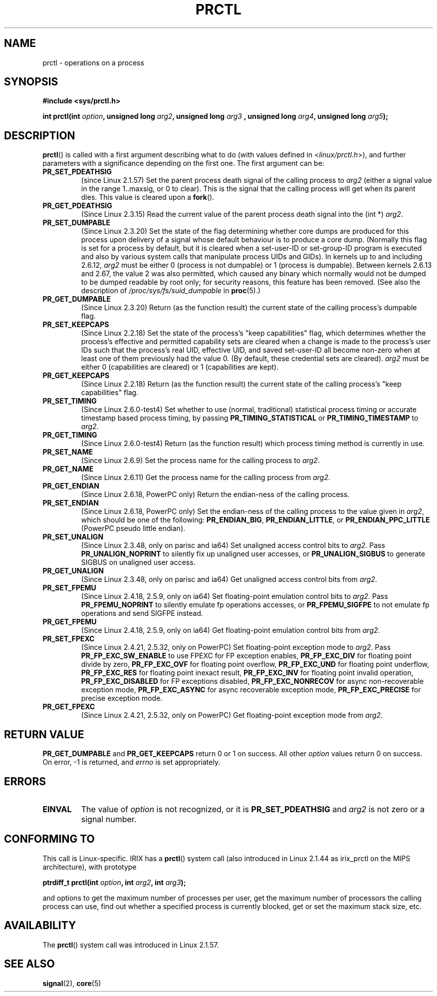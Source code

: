 .\" Hey Emacs! This file is -*- nroff -*- source.
.\"
.\" Copyright (C) 1998 Andries Brouwer (aeb@cwi.nl)
.\"
.\" Permission is granted to make and distribute verbatim copies of this
.\" manual provided the copyright notice and this permission notice are
.\" preserved on all copies.
.\"
.\" Permission is granted to copy and distribute modified versions of this
.\" manual under the conditions for verbatim copying, provided that the
.\" entire resulting derived work is distributed under the terms of a
.\" permission notice identical to this one.
.\" 
.\" Since the Linux kernel and libraries are constantly changing, this
.\" manual page may be incorrect or out-of-date.  The author(s) assume no
.\" responsibility for errors or omissions, or for damages resulting from
.\" the use of the information contained herein.  The author(s) may not
.\" have taken the same level of care in the production of this manual,
.\" which is licensed free of charge, as they might when working
.\" professionally.
.\" 
.\" Formatted or processed versions of this manual, if unaccompanied by
.\" the source, must acknowledge the copyright and authors of this work.
.\"
.\" Modified Thu Nov 11 04:19:42 MET 1999, aeb: added PR_GET_PDEATHSIG
.\" Modified 27 Jun 02, Michael Kerrisk
.\" 	Added PR_SET_DUMPABLE, PR_GET_DUMPABLE, 
.\"	PR_SET_KEEPCAPS, PR_GET_KEEPCAPS
.\" Modified 2006-08-30 Guillem Jover <guillem@hadrons.org>
.\"	Updated Linux versions where the options where introduced.
.\"	Added PR_SET_TIMING, PR_GET_TIMING, PR_SET_NAME, PR_GET_NAME,
.\"	PR_SET_UNALIGN, PR_GET_UNALIGN, PR_SET_FPEMU, PR_GET_FPEMU,
.\"	PR_SET_FPEXC, PR_GET_FPEXC
.\"
.TH PRCTL 2 2006-08-30 "Linux 2.6.17" "Linux Programmer's Manual"
.SH NAME
prctl \- operations on a process
.SH SYNOPSIS
.B #include <sys/prctl.h>
.sp
.BI "int prctl(int " option ", unsigned long " arg2 ", unsigned long " arg3
.BI ", unsigned long " arg4 ", unsigned long " arg5 );
.SH DESCRIPTION
.BR prctl ()
is called with a first argument describing what to do
(with values defined in <\fIlinux/prctl.h\fP>), and further
parameters with a significance depending on the first one.
The first argument can be:
.TP
.B PR_SET_PDEATHSIG
(since Linux 2.1.57)
Set the parent process death signal
of the calling process to \fIarg2\fP (either a signal value
in the range 1..maxsig, or 0 to clear).
This is the signal that the calling process will get when its
parent dies. 
This value is cleared upon a 
.BR fork ().
.TP
.B PR_GET_PDEATHSIG
(Since Linux 2.3.15)
Read the current value of the parent process death signal
into the (int *) \fIarg2\fP.
.TP
.B PR_SET_DUMPABLE
(Since Linux 2.3.20)
Set the state of the flag determining whether core dumps are produced
for this process upon delivery of a signal whose default behaviour is
to produce a core dump.
(Normally this flag is set for a process by default, but it is cleared
when a set-user-ID or set-group-ID program is executed and also by 
various system calls that manipulate process UIDs and GIDs).
In kernels up to and including 2.6.12,
.I arg2
must be either 0 (process is not dumpable) or 1 (process is dumpable).
Between kernels 2.6.13 and 2.67, the value 2 was also permitted,
which caused any binary which normally would not be dumped 
to be dumped readable by root only; 
for security reasons, this feature has been removed.
.\" See http://marc.theaimsgroup.com/?l=linux-kernel&m=115270289030630&w=2
.\" Subject:    Fix prctl privilege escalation (CVE-2006-2451)
.\" From:       Marcel Holtmann <marcel () holtmann ! org>
.\" Date:       2006-07-12 11:12:00
(See also the description of 
.I /proc/sys/fs/suid_dumpable
in
.BR proc (5).)
.TP
.B PR_GET_DUMPABLE
(Since Linux 2.3.20)
Return (as the function result) the current state of the calling
process's dumpable flag.
.\" Since Linux 2.6.13, the dumpable flag can have the value 2, 
.\" but in 2.6.13 PR_GET_DUMPABLE simply returns 1 if the dumpable
.\" flags has a non-zero value.  This was fixed in 2.6.14.
.TP
.B PR_SET_KEEPCAPS
(Since Linux 2.2.18)
Set the state of the process's "keep capabilities" flag,
which determines whether the process's effective and permitted
capability sets are cleared when a change is made to the process's user IDs
such that the process's real UID, effective UID, and saved set-user-ID
all become non-zero when at least one of them previously had the value 0.
(By default, these credential sets are cleared).
.I arg2
must be either 0 (capabilities are cleared) or 1 (capabilities are kept).
.TP
.B PR_GET_KEEPCAPS
(Since Linux 2.2.18)
Return (as the function result) the current state of the calling process's
"keep capabilities" flag.
.TP
.B PR_SET_TIMING
(Since Linux 2.6.0-test4)
Set whether to use (normal, traditional) statistical process timing or
accurate timestamp based process timing, by passing \fBPR_TIMING_STATISTICAL\fP
or \fBPR_TIMING_TIMESTAMP\fP to \fIarg2\fP.
.TP
.B PR_GET_TIMING
(Since Linux 2.6.0-test4)
Return (as the function result) which process timing method is currently
in use.
.TP
.B PR_SET_NAME
(Since Linux 2.6.9)
Set the process name for the calling process to \fIarg2\fP.
.TP
.B PR_GET_NAME
(Since Linux 2.6.11)
Get the process name for the calling process from \fIarg2\fP.
.TP
.B PR_GET_ENDIAN
(Since Linux 2.6.18, PowerPC only)
Return the endian-ness of the calling process.
.TP
.B PR_SET_ENDIAN
(Since Linux 2.6.18, PowerPC only)
Set the endian-ness of the calling process to the value given 
in \fIarg2\fP, which should be one of the following:
.BR PR_ENDIAN_BIG ,
.BR PR_ENDIAN_LITTLE ,
or
.BR PR_ENDIAN_PPC_LITTLE 
(PowerPC pseudo little endian).
.TP
.B PR_SET_UNALIGN
(Since Linux 2.3.48, only on parisc and ia64)
Set unaligned access control bits to \fIarg2\fP. Pass
\fBPR_UNALIGN_NOPRINT\fP to silently fix up unaligned user accesses, or
\fBPR_UNALIGN_SIGBUS\fP to generate SIGBUS on unaligned user access.
.TP
.B PR_GET_UNALIGN
(Since Linux 2.3.48, only on parisc and ia64)
Get unaligned access control bits from \fIarg2\fP.
.TP
.B PR_SET_FPEMU
(Since Linux 2.4.18, 2.5.9, only on ia64)
Set floating-point emulation control bits to \fIarg2\fP.
Pass \fBPR_FPEMU_NOPRINT\fP to silently emulate fp operations accesses, or
\fBPR_FPEMU_SIGFPE\fP to not emulate fp operations and send SIGFPE instead.
.TP
.B PR_GET_FPEMU
(Since Linux 2.4.18, 2.5.9, only on ia64)
Get floating-point emulation control bits from \fIarg2\fP.
.TP
.B PR_SET_FPEXC
(Since Linux 2.4.21, 2.5.32, only on PowerPC)
Set floating-point exception mode to \fIarg2\fP. Pass
\fBPR_FP_EXC_SW_ENABLE\fP to use FPEXC for FP exception enables,
\fBPR_FP_EXC_DIV\fP for floating point divide by zero,
\fBPR_FP_EXC_OVF\fP for floating point overflow,
\fBPR_FP_EXC_UND\fP for floating point underflow,
\fBPR_FP_EXC_RES\fP for floating point inexact result,
\fBPR_FP_EXC_INV\fP for floating point invalid operation,
\fBPR_FP_EXC_DISABLED\fP for FP exceptions disabled,
\fBPR_FP_EXC_NONRECOV\fP for async non-recoverable exception mode,
\fBPR_FP_EXC_ASYNC\fP for async recoverable exception mode,
\fBPR_FP_EXC_PRECISE\fP for precise exception mode.
.TP
.B PR_GET_FPEXC
(Since Linux 2.4.21, 2.5.32, only on PowerPC)
Get floating-point exception mode from \fIarg2\fP.
.SH "RETURN VALUE"
.B PR_GET_DUMPABLE
and
.B PR_GET_KEEPCAPS
return 0 or 1 on success.
All other
.I option
values return 0 on success.
On error, \-1 is returned, and
.I errno
is set appropriately.
.SH ERRORS
.TP
.B EINVAL
The value of
.I option
is not recognized, or it is
.B PR_SET_PDEATHSIG
and
.I arg2
is not zero or a signal number.
.SH "CONFORMING TO"
This call is Linux-specific.
IRIX has a 
.BR prctl ()
system call (also introduced in Linux 2.1.44
as irix_prctl on the MIPS architecture),
with prototype
.sp
.BI "ptrdiff_t prctl(int " option ", int " arg2 ", int " arg3 );
.sp
and options to get the maximum number of processes per user,
get the maximum number of processors the calling process can use,
find out whether a specified process is currently blocked,
get or set the maximum stack size, etc.
.SH AVAILABILITY
The 
.BR prctl () 
system call was introduced in Linux 2.1.57.
.\" The library interface was added in glibc 2.0.6
.SH "SEE ALSO"
.BR signal (2),
.BR core (5)
